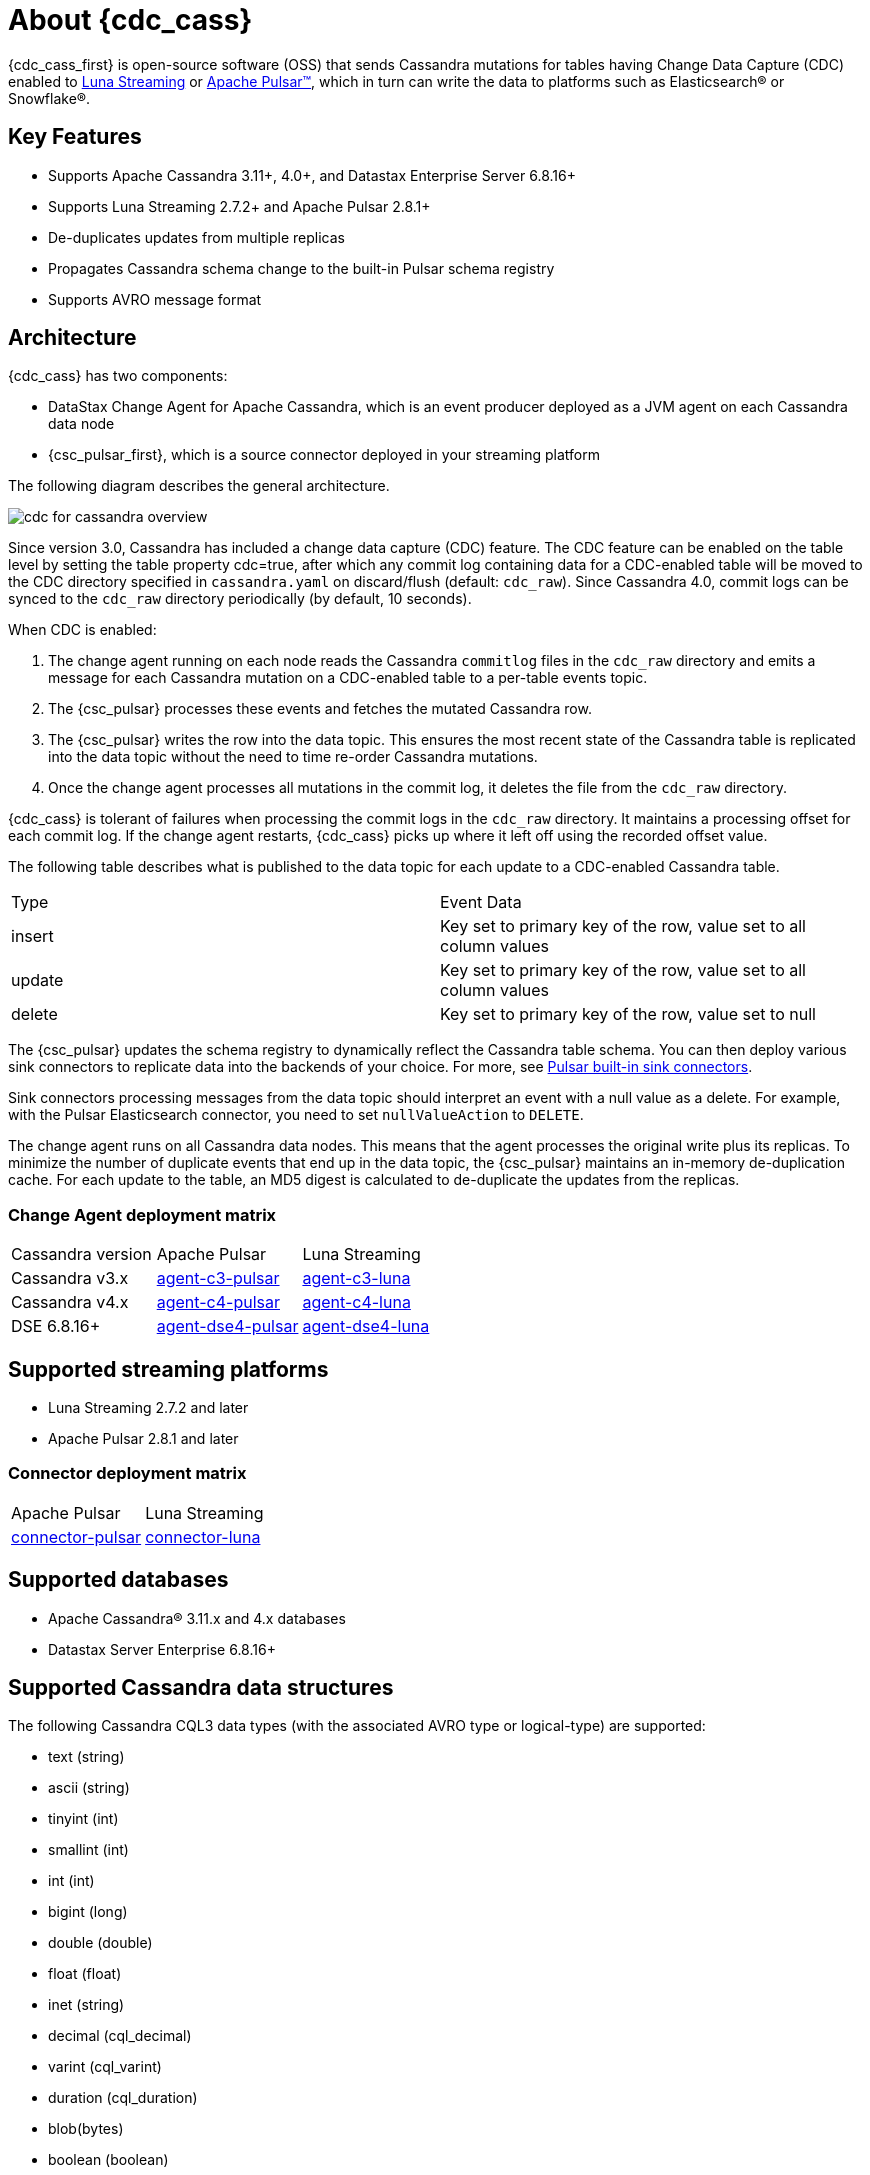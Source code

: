 = About {cdc_cass}

{cdc_cass_first} is open-source software (OSS) that sends Cassandra mutations
for tables having Change Data Capture (CDC) enabled to https://www.datastax.com/products/luna-streaming[Luna Streaming] or https://pulsar.apache.org/[Apache Pulsar™], which in turn can write the data to platforms such as Elasticsearch® or Snowflake®.

== Key Features

* Supports Apache Cassandra 3.11+, 4.0+, and Datastax Enterprise Server 6.8.16+
* Supports Luna Streaming 2.7.2+ and Apache Pulsar 2.8.1+
* De-duplicates updates from multiple replicas
* Propagates Cassandra schema change to the built-in Pulsar schema registry
* Supports AVRO message format


== Architecture

{cdc_cass} has two components:

* DataStax Change Agent for Apache Cassandra, which is an event producer deployed as a JVM agent on each Cassandra data node
* {csc_pulsar_first}, which is a source connector deployed in your streaming platform

The following diagram describes the general architecture.

image::cdc-for-cassandra-overview.png[]

Since version 3.0, Cassandra has included a change data capture (CDC) feature.
The CDC feature can be enabled on the table level by setting the table property cdc=true, after which any commit log containing data for a CDC-enabled table will be moved to the CDC directory specified in `cassandra.yaml` on discard/flush (default: `cdc_raw`).
Since Cassandra 4.0, commit logs can be synced to the `cdc_raw` directory periodically (by default, 10 seconds).

When CDC is enabled:

. The change agent running on each node reads the Cassandra `commitlog` files in the `cdc_raw` directory and emits a message for each Cassandra mutation on a CDC-enabled table to a per-table events topic.
. The {csc_pulsar} processes these events and fetches the mutated Cassandra row.
. The {csc_pulsar} writes the row into the data topic. This ensures the most recent state of the Cassandra table is replicated into the data topic without the need to time re-order Cassandra mutations.
. Once the change agent processes all mutations in the commit log, it deletes the file from the `cdc_raw` directory.

{cdc_cass} is tolerant of failures when processing the commit logs in the `cdc_raw` directory.
It maintains a processing offset for each commit log.
If the change agent restarts, {cdc_cass} picks up where it left off using the recorded offset value.

The following table describes what is published to the data topic for each update to a CDC-enabled Cassandra table.

[cols="1,1"]
|===
| Type | Event Data
| insert | Key set to primary key of the row, value set to all column values
| update | Key set to primary key of the row, value set to all column values
| delete | Key set to primary key of the row, value set to null
|===

The {csc_pulsar} updates the schema registry to dynamically reflect the Cassandra table schema.
You can then deploy various sink connectors to replicate data into the backends of your choice.
For more, see https://pulsar.apache.org/docs/en/io-connectors/#sink-connector[Pulsar built-in sink connectors].

Sink connectors processing messages from the data topic should interpret an event with a null value as a delete.
For example, with the Pulsar Elasticsearch connector, you need to set `nullValueAction` to `DELETE`.

The change agent runs on all Cassandra data nodes.
This means that the agent processes the original write plus its replicas.
To minimize the number of duplicate events that end up in the data topic, the {csc_pulsar} maintains an in-memory de-duplication cache.
For each update to the table, an MD5 digest is calculated to de-duplicate the updates from the replicas.

=== Change Agent deployment matrix

[cols="1,1,1"]
|===
| Cassandra version | Apache Pulsar | Luna Streaming
| Cassandra v3.x | https://github.com/datastax/cdc-apache-cassandra/tree/master/agent-c3-pulsar[agent-c3-pulsar] | https://github.com/datastax/cdc-apache-cassandra/tree/master/agent-c3-luna[agent-c3-luna]
| Cassandra v4.x | https://github.com/datastax/cdc-apache-cassandra/tree/master/agent-c4-pulsar[agent-c4-pulsar] | https://github.com/datastax/cdc-apache-cassandra/tree/master/agent-c4-luna[agent-c4-luna]
| DSE 6.8.16+ | https://github.com/datastax/cdc-apache-cassandra/tree/master/agent-dse4-pulsar[agent-dse4-pulsar] | https://github.com/datastax/cdc-apache-cassandra/tree/master/agent-dse4-luna[agent-dse4-luna]
|===

== Supported streaming platforms

* Luna Streaming 2.7.2 and later
* Apache Pulsar 2.8.1 and later

=== Connector deployment matrix

[cols="1,1"]
|===
| Apache Pulsar | Luna Streaming
| https://github.com/datastax/cdc-apache-cassandra/tree/master/connector-pulsar[connector-pulsar] | https://github.com/datastax/cdc-apache-cassandra/tree/master/connector-luna[connector-luna]
|===

[#supported-databases]
== Supported databases

* Apache Cassandra® 3.11.x and 4.x databases
* Datastax Server Enterprise 6.8.16+

== Supported Cassandra data structures

The following Cassandra CQL3 data types (with the associated AVRO type or logical-type) are supported:

* text (string)
* ascii (string)
* tinyint (int)
* smallint (int)
* int (int)
* bigint (long)
* double (double)
* float (float)
* inet (string)
* decimal (cql_decimal)
* varint (cql_varint)
* duration (cql_duration)
* blob(bytes)
* boolean (boolean)
* timestamp (timestamp-millis)
* time (time-micros)
* date (date)
* uuid (uuid)
* timeuuid (uuid)
* User Defined Types (record)

Cassandra static columns are supported:

* On row-level updates, static columns are included in the message value.
* On partition-level updates, the clustering keys are null in the message key, and the message value only has static columns on `insert`/`update` operations.

For data types that are not supported, columns using those data types are omitted from the events sent to the data topic.
If a row update contains both supported and unsupported data types, the event will include only columns with supported data types.

== Limitations

{cdc_cass} has the following limitations:

* Does not manage table truncates.
* Does not sync data available before starting the CDC agent.
* Does not replay logged batches.
* Does not manage time-to-live.
* Does not support range deletes.
* CQL column names must not match a Pulsar primitive type name (ex: INT32).

== Deployment

=== Schema updates on topics

Schema registry updates on a Pulsar topic are controlled by the `is-allow-auto-update-schema` option.

* `true` allows the broker to register a new schema for a topic and connect the producer if the schema is not registered.
* `false` rejects the producer's connection to the broker if the schema is not registered.

To ensure the {csc_pulsar} can automatically update the schema on the Pulsar topic, set the option to `true`. For more, see https://pulsar.apache.org/docs/en/schema-manage/[Schema Auto-Update].

=== Multiple Cassandra datacenters

In a multi-datacenter Cassandra configuration, enable CDC and install the change agent in only one datacenter.
To ensure the data sent to all datacenters are delivered to the data topic, make sure to configure replication to the datacenter that has CDC enabled on the table.

For example, given a Cassandra cluster with three datacenters (DC1, DC2, and DC3), you would enable CDC and install the change agent in only DC1.
To ensure all updates in DC2 and DC3 are propagated to the data topic, configure the table's keyspace to replicate data from DC2 and DC3 to DC1.
For example, `replication = {'class': 'NetworkTopologyStrategy', 'dc1': 3, 'dc2': 3, 'dc3': 3})`.
The data replicated to DC1 will be processed by the change agent and eventually end up in the data topic.

== Where to go next

If you've got more questions about {cdc_cass_first}, see xref::faqs.adoc[].
